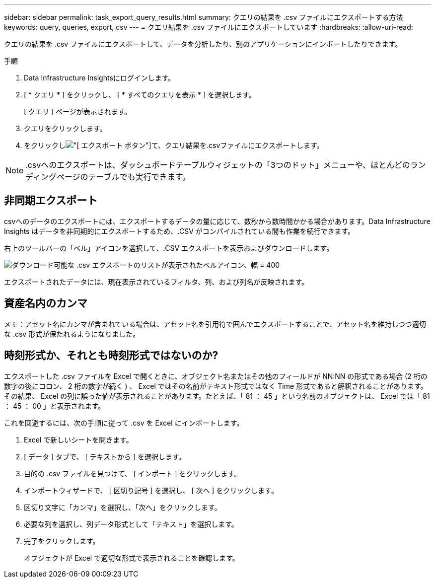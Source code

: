 ---
sidebar: sidebar 
permalink: task_export_query_results.html 
summary: クエリの結果を .csv ファイルにエクスポートする方法 
keywords: query, queries, export, csv 
---
= クエリ結果を .csv ファイルにエクスポートしています
:hardbreaks:
:allow-uri-read: 


[role="lead"]
クエリの結果を .csv ファイルにエクスポートして、データを分析したり、別のアプリケーションにインポートしたりできます。

.手順
. Data Infrastructure Insightsにログインします。
. [ * クエリ * ] をクリックし、 [ * すべてのクエリを表示 * ] を選択します。
+
[ クエリ ] ページが表示されます。

. クエリをクリックします。
. をクリックしimage:ExportButton.png["[ エクスポート ] ボタン"]て、クエリ結果を.csvファイルにエクスポートします。



NOTE: .csvへのエクスポートは、ダッシュボードテーブルウィジェットの「3つのドット」メニューや、ほとんどのランディングページのテーブルでも実行できます。



== 非同期エクスポート

.csvへのデータのエクスポートには、エクスポートするデータの量に応じて、数秒から数時間かかる場合があります。Data Infrastructure Insights はデータを非同期的にエクスポートするため、.CSV がコンパイルされている間も作業を続行できます。

右上のツールバーの「ベル」アイコンを選択して、.CSV エクスポートを表示およびダウンロードします。

image:csv_export_async.png["ダウンロード可能な .csv エクスポートのリストが表示されたベルアイコン、幅 = 400"]

エクスポートされたデータには、現在表示されているフィルタ、列、および列名が反映されます。



== 資産名内のカンマ

メモ：アセット名にカンマが含まれている場合は、アセット名を引用符で囲んでエクスポートすることで、アセット名を維持しつつ適切な .csv 形式が保たれるようになりました。



== 時刻形式か、それとも時刻形式ではないのか?

エクスポートした .csv ファイルを Excel で開くときに、オブジェクト名またはその他のフィールドが NN:NN の形式である場合 (2 桁の数字の後にコロン、 2 桁の数字が続く ) 、 Excel ではその名前がテキスト形式ではなく Time 形式であると解釈されることがあります。その結果、 Excel の列に誤った値が表示されることがあります。たとえば、「 81 ： 45 」という名前のオブジェクトは、 Excel では「 81 ： 45 ： 00 」と表示されます。

これを回避するには、次の手順に従って .csv を Excel にインポートします。

. Excel で新しいシートを開きます。
. [ データ ] タブで、 [ テキストから ] を選択します。
. 目的の .csv ファイルを見つけて、 [ インポート ] をクリックします。
. インポートウィザードで、 [ 区切り記号 ] を選択し、 [ 次へ ] をクリックします。
. 区切り文字に「カンマ」を選択し、「次へ」をクリックします。
. 必要な列を選択し、列データ形式として「テキスト」を選択します。
. 完了をクリックします。
+
オブジェクトが Excel で適切な形式で表示されることを確認します。


